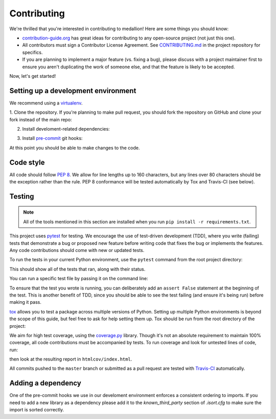 Contributing
============

We're thrilled that you're interested in contributing to medallion! Here are
some things you should know:

- `contribution-guide.org <http://www.contribution-guide.org/>`_ has great ideas
  for contributing to any open-source project (not just this one).
- All contributors must sign a Contributor License Agreement. See
  `CONTRIBUTING.md <https://github.com/oasis-open/cti-taxii-server/blob/master/CONTRIBUTING.md>`_
  in the project repository for specifics.
- If you are planning to implement a major feature (vs. fixing a bug), please
  discuss with a project maintainer first to ensure you aren't duplicating the
  work of someone else, and that the feature is likely to be accepted.

Now, let's get started!

Setting up a development environment
------------------------------------

We recommend using a `virtualenv <https://virtualenv.pypa.io/en/stable/>`_.

1. Clone the repository. If you're planning to make pull request, you should fork
the repository on GitHub and clone your fork instead of the main repo:

.. prompt:: bash

    git clone https://github.com/yourusername/cti-taxii-server.git

2. Install develoment-related dependencies:

.. prompt:: bash

    cd cti-taxii-server
    pip install -r requirements.txt

3. Install `pre-commit <http://pre-commit.com/#usage>`_ git hooks:

.. prompt:: bash

    pre-commit install

At this point you should be able to make changes to the code.

Code style
----------

All code should follow `PEP 8 <https://www.python.org/dev/peps/pep-0008/>`_. We
allow for line lengths up to 160 characters, but any lines over 80 characters
should be the exception rather than the rule. PEP 8 conformance will be tested
automatically by Tox and Travis-CI (see below).

Testing
-------

.. note::

    All of the tools mentioned in this section are installed when you run ``pip
    install -r requirements.txt``.

This project uses `pytest <http://pytest.org>`_ for testing.  We encourage the
use of test-driven development (TDD), where you write (failing) tests that
demonstrate a bug or proposed new feature before writing code that fixes the bug
or implements the features. Any code contributions should come with new or
updated tests.

To run the tests in your current Python environment, use the ``pytest`` command
from the root project directory:

.. prompt:: bash

    pytest

This should show all of the tests that ran, along with their status.

You can run a specific test file by passing it on the command line:

.. prompt:: bash

    pytest medallion/test/test_<xxx>.py

To ensure that the test you wrote is running, you can deliberately add an
``assert False`` statement at the beginning of the test. This is another benefit
of TDD, since you should be able to see the test failing (and ensure it's being
run) before making it pass.

`tox <https://tox.readthedocs.io/en/latest/>`_ allows you to test a package
across multiple versions of Python. Setting up multiple Python environments is
beyond the scope of this guide, but feel free to ask for help setting them up.
Tox should be run from the root directory of the project:

.. prompt:: bash

    tox

We aim for high test coverage, using the `coverage.py
<http://coverage.readthedocs.io/en/latest/>`_ library. Though it's not an
absolute requirement to maintain 100% coverage, all code contributions must
be accompanied by tests. To run coverage and look for untested lines of code,
run:

.. prompt:: bash

    pytest --cov=medallion
    coverage html

then look at the resulting report in ``htmlcov/index.html``.

All commits pushed to the ``master`` branch or submitted as a pull request are
tested with `Travis-CI <https://travis-ci.org/oasis-open/cti-taxii-server>`_
automatically.

Adding a dependency
-------------------

One of the pre-commit hooks we use in our develoment environment enforces a
consistent ordering to imports. If you need to add a new library as a dependency
please add it to the `known_third_party` section of `.isort.cfg` to make sure
the import is sorted correctly.
